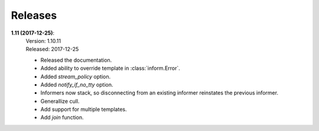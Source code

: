 Releases
========

**1.11 (2017-12-25)**:
    | Version: 1.10.11
    | Released: 2017-12-25

    - Released the documentation.
    - Added ability to override template in :class:`inform.Error`.
    - Added *stream_policy* option.
    - Added *notify_if_no_tty* option.
    - Informers now stack, so disconnecting from an existing informer reinstates 
      the previous informer.
    - Generallize cull.
    - Add support for multiple templates.
    - Add *join* function.
